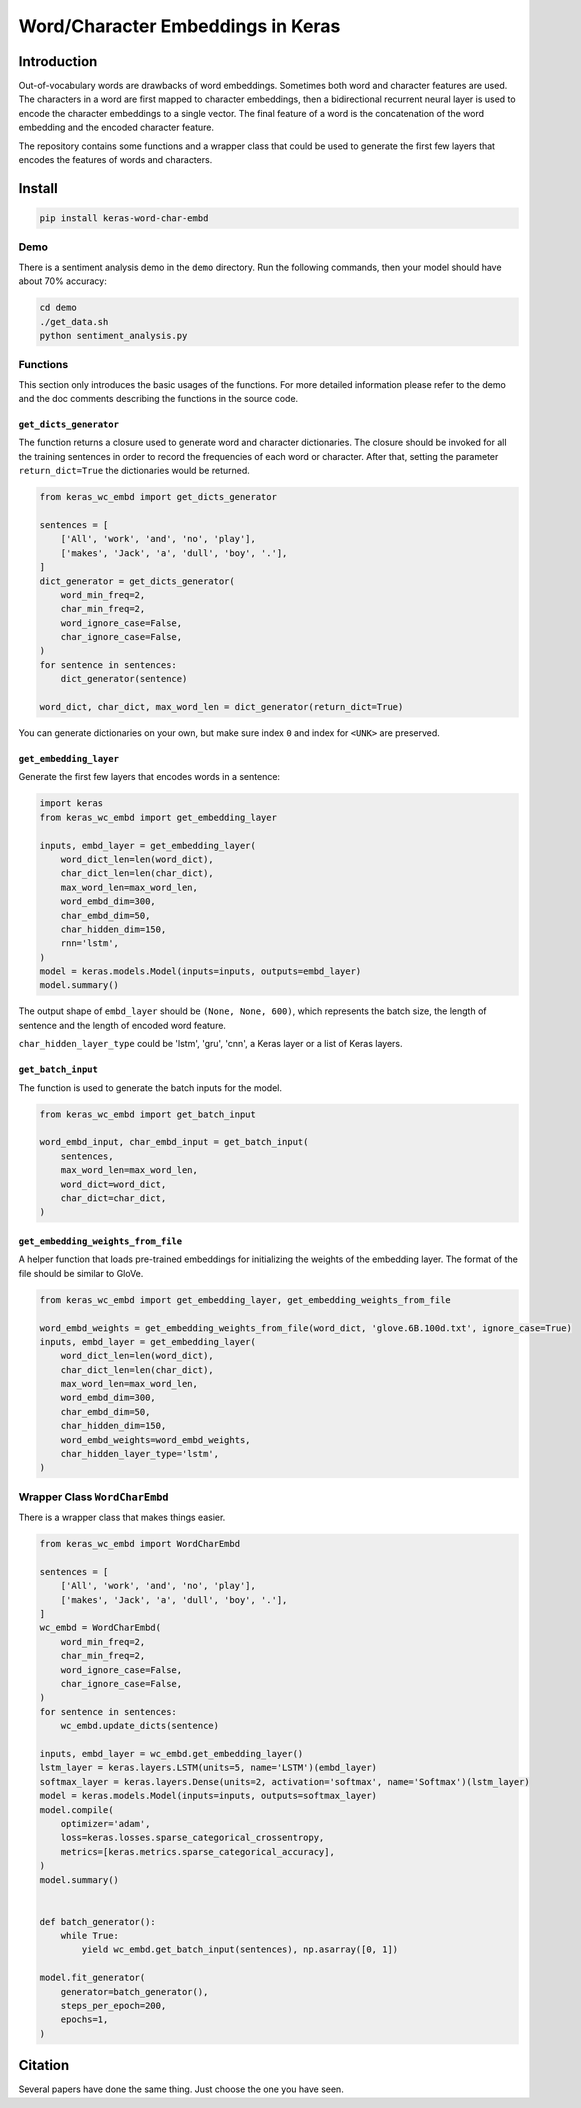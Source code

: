 
Word/Character Embeddings in Keras
==================================


.. image:: https://travis-ci.org/CyberZHG/keras-word-char-embd.svg
   :target: https://travis-ci.org/CyberZHG/keras-word-char-embd
   :alt: Travis


.. image:: https://coveralls.io/repos/github/CyberZHG/keras-word-char-embd/badge.svg?branch=master
   :target: https://coveralls.io/github/CyberZHG/keras-word-char-embd
   :alt: Coverage


Introduction
------------


.. image:: https://user-images.githubusercontent.com/853842/43352939-c84b9724-925e-11e8-9488-29ef159a69ed.png
   :target: https://user-images.githubusercontent.com/853842/43352939-c84b9724-925e-11e8-9488-29ef159a69ed.png
   :alt: image


Out-of-vocabulary words are drawbacks of word embeddings. Sometimes both word and character features are used. The characters in a word are first mapped to character embeddings, then a bidirectional recurrent neural layer is used to encode the character embeddings to a single vector. The final feature of a word is the concatenation of the word embedding and the encoded character feature.

The repository contains some functions and a wrapper class that could be used to generate the first few layers that encodes the features of words and characters.

Install
-------

.. code-block:: bash

   pip install keras-word-char-embd

Demo
^^^^

There is a sentiment analysis demo in the ``demo`` directory. Run the following commands, then your model should have about 70% accuracy:

.. code-block:: bash

   cd demo
   ./get_data.sh
   python sentiment_analysis.py

Functions
^^^^^^^^^

This section only introduces the basic usages of the functions. For more detailed information please refer to the demo and the doc comments describing the functions in the source code.

``get_dicts_generator``
~~~~~~~~~~~~~~~~~~~~~~~~~~~

The function returns a closure used to generate word and character dictionaries. The closure should be invoked for all the training sentences in order to record the frequencies of each word or character. After that, setting the parameter ``return_dict=True`` the dictionaries would be returned.

.. code-block:: python

   from keras_wc_embd import get_dicts_generator

   sentences = [
       ['All', 'work', 'and', 'no', 'play'],
       ['makes', 'Jack', 'a', 'dull', 'boy', '.'],
   ]
   dict_generator = get_dicts_generator(
       word_min_freq=2,
       char_min_freq=2,
       word_ignore_case=False,
       char_ignore_case=False,
   )
   for sentence in sentences:
       dict_generator(sentence)

   word_dict, char_dict, max_word_len = dict_generator(return_dict=True)

You can generate dictionaries on your own, but make sure index ``0`` and index for ``<UNK>`` are preserved.

``get_embedding_layer``
~~~~~~~~~~~~~~~~~~~~~~~~~~~

Generate the first few layers that encodes words in a sentence:

.. code-block:: python

   import keras
   from keras_wc_embd import get_embedding_layer

   inputs, embd_layer = get_embedding_layer(
       word_dict_len=len(word_dict),
       char_dict_len=len(char_dict),
       max_word_len=max_word_len,
       word_embd_dim=300,
       char_embd_dim=50,
       char_hidden_dim=150,
       rnn='lstm',
   )
   model = keras.models.Model(inputs=inputs, outputs=embd_layer)
   model.summary()

The output shape of ``embd_layer`` should be ``(None, None, 600)``\ , which represents the batch size, the length of sentence and the length of encoded word feature.

``char_hidden_layer_type`` could be 'lstm', 'gru', 'cnn', a Keras layer or a list of Keras layers.

``get_batch_input``
~~~~~~~~~~~~~~~~~~~~~~~

The function is used to generate the batch inputs for the model.

.. code-block:: python

   from keras_wc_embd import get_batch_input

   word_embd_input, char_embd_input = get_batch_input(
       sentences,
       max_word_len=max_word_len,
       word_dict=word_dict,
       char_dict=char_dict,
   )

``get_embedding_weights_from_file``
~~~~~~~~~~~~~~~~~~~~~~~~~~~~~~~~~~~~~~~

A helper function that loads pre-trained embeddings for initializing the weights of the embedding layer. The format of the file should be similar to GloVe.

.. code-block:: python

   from keras_wc_embd import get_embedding_layer, get_embedding_weights_from_file

   word_embd_weights = get_embedding_weights_from_file(word_dict, 'glove.6B.100d.txt', ignore_case=True)
   inputs, embd_layer = get_embedding_layer(
       word_dict_len=len(word_dict),
       char_dict_len=len(char_dict),
       max_word_len=max_word_len,
       word_embd_dim=300,
       char_embd_dim=50,
       char_hidden_dim=150,
       word_embd_weights=word_embd_weights,
       char_hidden_layer_type='lstm',
   )

Wrapper Class ``WordCharEmbd``
^^^^^^^^^^^^^^^^^^^^^^^^^^^^^^^^^^

There is a wrapper class that makes things easier.

.. code-block:: python

   from keras_wc_embd import WordCharEmbd

   sentences = [
       ['All', 'work', 'and', 'no', 'play'],
       ['makes', 'Jack', 'a', 'dull', 'boy', '.'],
   ]
   wc_embd = WordCharEmbd(
       word_min_freq=2,
       char_min_freq=2,
       word_ignore_case=False,
       char_ignore_case=False,
   )
   for sentence in sentences:
       wc_embd.update_dicts(sentence)

   inputs, embd_layer = wc_embd.get_embedding_layer()
   lstm_layer = keras.layers.LSTM(units=5, name='LSTM')(embd_layer)
   softmax_layer = keras.layers.Dense(units=2, activation='softmax', name='Softmax')(lstm_layer)
   model = keras.models.Model(inputs=inputs, outputs=softmax_layer)
   model.compile(
       optimizer='adam',
       loss=keras.losses.sparse_categorical_crossentropy,
       metrics=[keras.metrics.sparse_categorical_accuracy],
   )
   model.summary()


   def batch_generator():
       while True:
           yield wc_embd.get_batch_input(sentences), np.asarray([0, 1])

   model.fit_generator(
       generator=batch_generator(),
       steps_per_epoch=200,
       epochs=1,
   )

Citation
--------

Several papers have done the same thing. Just choose the one you have seen.

